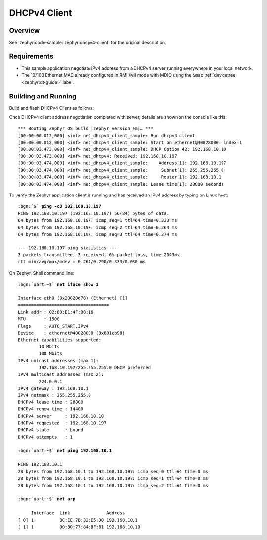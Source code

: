 .. _magpie_f777ni_dhcpv4-client-sample:

DHCPv4 Client
#############

Overview
********

See :zephyr:code-sample:`zephyr:dhcpv4-client` for the original description.

.. _magpie_f777ni_dhcpv4-client-sample-requirements:

Requirements
************

- This sample application negotiate IPv4 address from a DHCPv4 server
  running everywhere in your local network.
- The 10/100 Ethernet MAC already configured in RMII/MII mode with MDIO
  using the ``&mac`` :ref:`devicetree <zephyr:dt-guide>` label.

Building and Running
********************

Build and flash DHCPv4 Client as follows:

.. zephyr-app-commands::
   :app: zephyr/samples/net/dhcpv4_client
   :build-dir: dhcpv4_client-magpie_f777ni
   :board: magpie_f777ni
   :west-args: -p
   :goals: flash
   :host-os: unix

Once DHCPv4 client address negotiation completed with server, details
are shown on the console like this:

.. parsed-literal::
   :class: highlight-console notranslate

   \*\*\* Booting Zephyr OS build |zephyr_version_em|\ *…* \*\*\*
   [00:00:00.012,000] <inf> net_dhcpv4_client_sample: Run dhcpv4 client
   [00:00:00.012,000] <inf> net_dhcpv4_client_sample: Start on ethernet\ @\ 40028000: index=1
   [00:00:03.473,000] <inf> net_dhcpv4_client_sample: DHCP Option 42: 192.168.10.10
   [00:00:03.473,000] <inf> net_dhcpv4: Received: 192.168.10.197
   [00:00:03.474,000] <inf> net_dhcpv4_client_sample:    Address[1]: 192.168.10.197
   [00:00:03.474,000] <inf> net_dhcpv4_client_sample:     Subnet[1]: 255.255.255.0
   [00:00:03.474,000] <inf> net_dhcpv4_client_sample:     Router[1]: 192.168.10.1
   [00:00:03.474,000] <inf> net_dhcpv4_client_sample: Lease time[1]: 28800 seconds

To verify the Zephyr application client is running and has received
an IPv4 address by typing on Linux host:

.. parsed-literal::
   :class: highlight

   :bgn:`$` **ping -c3 192.168.10.197**
   PING 192.168.10.197 (192.168.10.197) 56(84) bytes of data.
   64 bytes from 192.168.10.197: icmp_seq=1 ttl=64 time=0.333 ms
   64 bytes from 192.168.10.197: icmp_seq=2 ttl=64 time=0.264 ms
   64 bytes from 192.168.10.197: icmp_seq=3 ttl=64 time=0.274 ms

   --- 192.168.10.197 ping statistics ---
   3 packets transmitted, 3 received, 0% packet loss, time 2043ms
   rtt min/avg/max/mdev = 0.264/0.290/0.333/0.030 ms

On Zephyr, Shell command line:

.. parsed-literal::
   :class: highlight-console notranslate

   :bgn:`uart:~$` **net iface show 1**

   Interface eth0 (0x20020d78) (Ethernet) [1]
   ===================================
   Link addr : 02:80:E1:4F:98:16
   MTU       : 1500
   Flags     : AUTO_START,IPv4
   Device    : ethernet\ @\ 40028000 (0x801cb98)
   Ethernet capabilities supported:
	   10 Mbits
	   100 Mbits
   IPv4 unicast addresses (max 1):
	   192.168.10.197/255.255.255.0 DHCP preferred
   IPv4 multicast addresses (max 2):
           224.0.0.1
   IPv4 gateway : 192.168.10.1
   IPv4 netmask : 255.255.255.0
   DHCPv4 lease time : 28800
   DHCPv4 renew time : 14400
   DHCPv4 server     : 192.168.10.10
   DHCPv4 requested  : 192.168.10.197
   DHCPv4 state      : bound
   DHCPv4 attempts   : 1

   :bgn:`uart:~$` **net ping 192.168.10.1**

   PING 192.168.10.1
   28 bytes from 192.168.10.1 to 192.168.10.197: icmp_seq=0 ttl=64 time=0 ms
   28 bytes from 192.168.10.1 to 192.168.10.197: icmp_seq=1 ttl=64 time=0 ms
   28 bytes from 192.168.10.1 to 192.168.10.197: icmp_seq=2 ttl=64 time=0 ms

   :bgn:`uart:~$` **net arp**

        Interface  Link              Address
   [ 0] 1          BC:EE:7B:32:E5:D0 192.168.10.1
   [ 1] 1          00:80:77:84:BF:81 192.168.10.10
